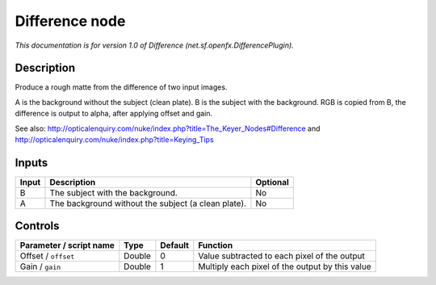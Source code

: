 .. _net.sf.openfx.DifferencePlugin:

.. raw:: html

   <!-- Do not edit this file! It is generated automatically by Natron itself. -->

Difference node
===============

|pluginIcon| 

*This documentation is for version 1.0 of Difference (net.sf.openfx.DifferencePlugin).*

Description
-----------

Produce a rough matte from the difference of two input images.

A is the background without the subject (clean plate). B is the subject with the background. RGB is copied from B, the difference is output to alpha, after applying offset and gain.

See also: http://opticalenquiry.com/nuke/index.php?title=The_Keyer_Nodes#Difference and http://opticalenquiry.com/nuke/index.php?title=Keying_Tips

Inputs
------

+-------+-----------------------------------------------------+----------+
| Input | Description                                         | Optional |
+=======+=====================================================+==========+
| B     | The subject with the background.                    | No       |
+-------+-----------------------------------------------------+----------+
| A     | The background without the subject (a clean plate). | No       |
+-------+-----------------------------------------------------+----------+

Controls
--------

.. tabularcolumns:: |>{\raggedright}p{0.2\columnwidth}|>{\raggedright}p{0.06\columnwidth}|>{\raggedright}p{0.07\columnwidth}|p{0.63\columnwidth}|

.. cssclass:: longtable

+-------------------------+--------+---------+-------------------------------------------------+
| Parameter / script name | Type   | Default | Function                                        |
+=========================+========+=========+=================================================+
| Offset / ``offset``     | Double | 0       | Value subtracted to each pixel of the output    |
+-------------------------+--------+---------+-------------------------------------------------+
| Gain / ``gain``         | Double | 1       | Multiply each pixel of the output by this value |
+-------------------------+--------+---------+-------------------------------------------------+

.. |pluginIcon| image:: net.sf.openfx.DifferencePlugin.png
   :width: 10.0%
